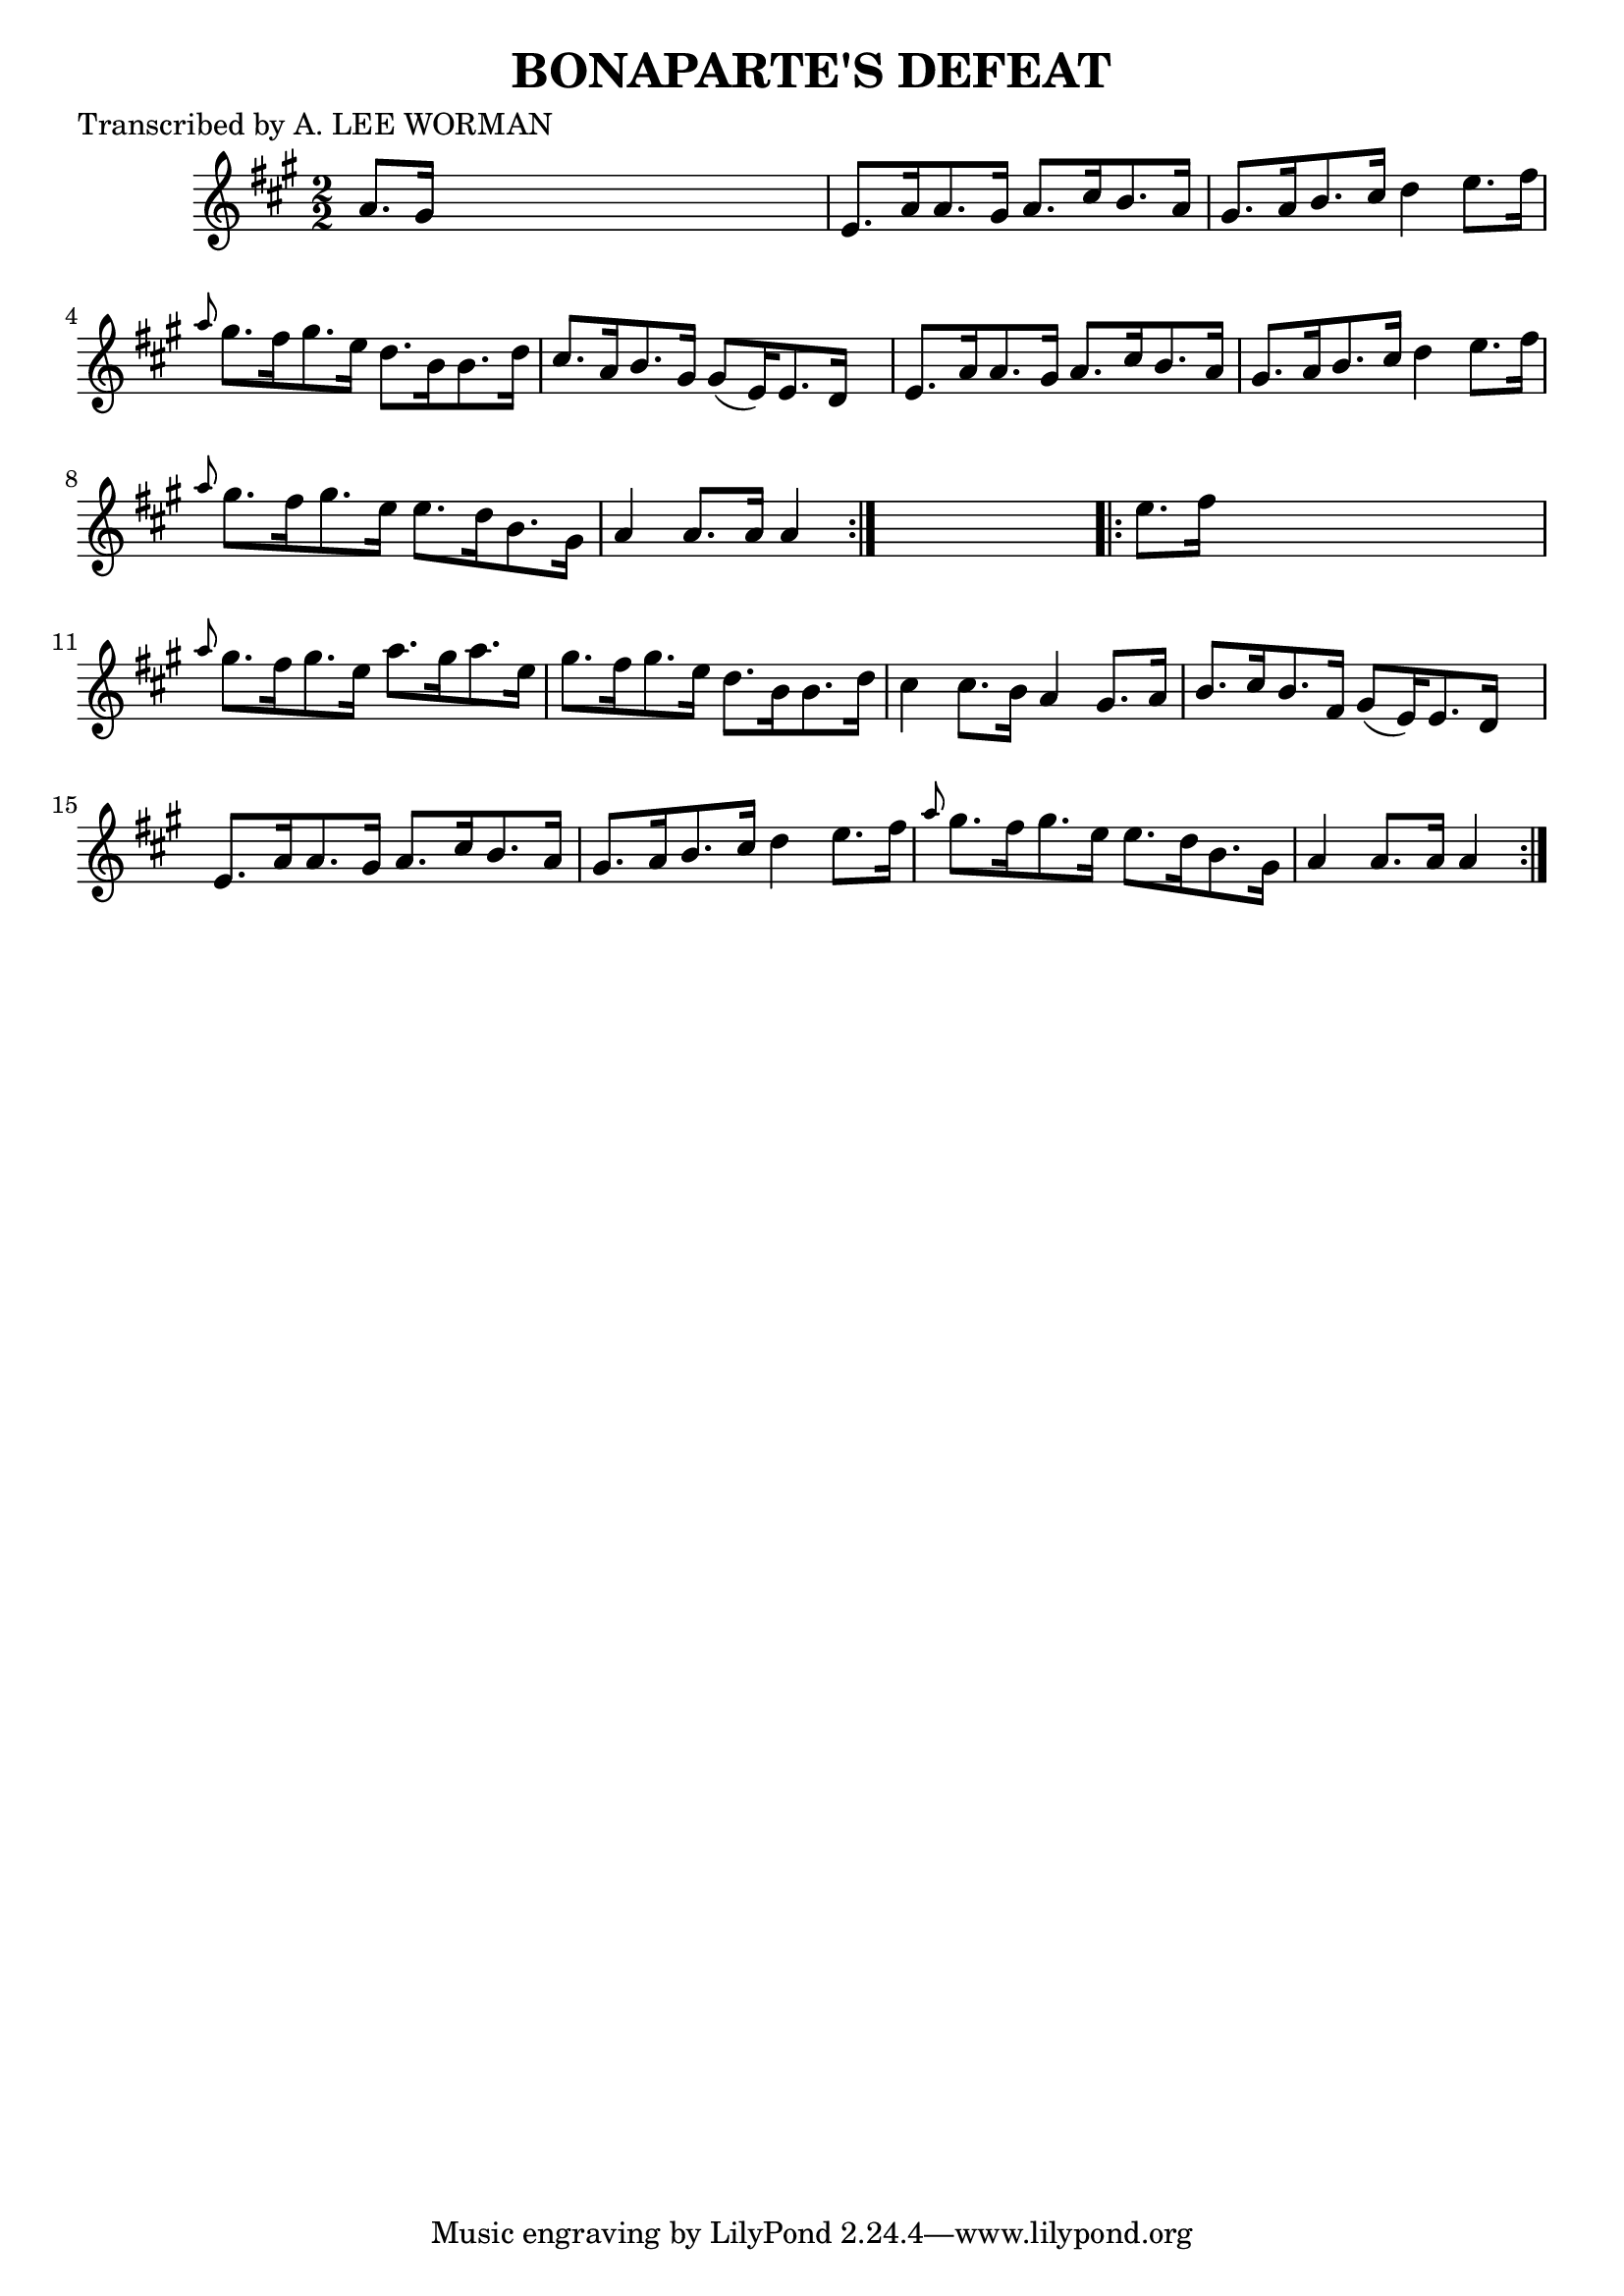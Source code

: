 
\version "2.16.2"
% automatically converted by musicxml2ly from xml/1710_lw.xml

%% additional definitions required by the score:
\language "english"


\header {
    poet = "Transcribed by A. LEE WORMAN"
    encoder = "abc2xml version 63"
    encodingdate = "2015-01-25"
    title = "BONAPARTE'S DEFEAT"
    }

\layout {
    \context { \Score
        autoBeaming = ##f
        }
    }
PartPOneVoiceOne =  \relative a' {
    \repeat volta 2 {
        \key a \major \numericTimeSignature\time 2/2 a8. [ gs16 ] s2. | % 2
        e8. [ a16 a8. gs16 ] a8. [ cs16 b8. a16 ] | % 3
        gs8. [ a16 b8. cs16 ] d4 e8. [ fs16 ] | % 4
        \grace { a8 } gs8. [ fs16 gs8. e16 ] d8. [ b16 b8. d16 ] | % 5
        cs8. [ a16 b8. gs16 ] gs8 ( [ e16 ) e8. d16 ] s16 | % 6
        e8. [ a16 a8. gs16 ] a8. [ cs16 b8. a16 ] | % 7
        gs8. [ a16 b8. cs16 ] d4 e8. [ fs16 ] | % 8
        \grace { a8 } gs8. [ fs16 gs8. e16 ] e8. [ d16 b8. gs16 ] | % 9
        a4 a8. [ a16 ] a4 }
    s4 \repeat volta 2 {
        | \barNumberCheck #10
        e'8. [ fs16 ] s2. | % 11
        \grace { a8 } gs8. [ fs16 gs8. e16 ] a8. [ gs16 a8. e16 ] | % 12
        gs8. [ fs16 gs8. e16 ] d8. [ b16 b8. d16 ] | % 13
        cs4 cs8. [ b16 ] a4 gs8. [ a16 ] | % 14
        b8. [ cs16 b8. fs16 ] gs8 ( [ e16 ) e8. d16 ] s16 | % 15
        e8. [ a16 a8. gs16 ] a8. [ cs16 b8. a16 ] | % 16
        gs8. [ a16 b8. cs16 ] d4 e8. [ fs16 ] | % 17
        \grace { a8 } gs8. [ fs16 gs8. e16 ] e8. [ d16 b8. gs16 ] | % 18
        a4 a8. [ a16 ] a4 }
    }


% The score definition
\score {
    <<
        \new Staff <<
            \context Staff << 
                \context Voice = "PartPOneVoiceOne" { \PartPOneVoiceOne }
                >>
            >>
        
        >>
    \layout {}
    % To create MIDI output, uncomment the following line:
    %  \midi {}
    }

